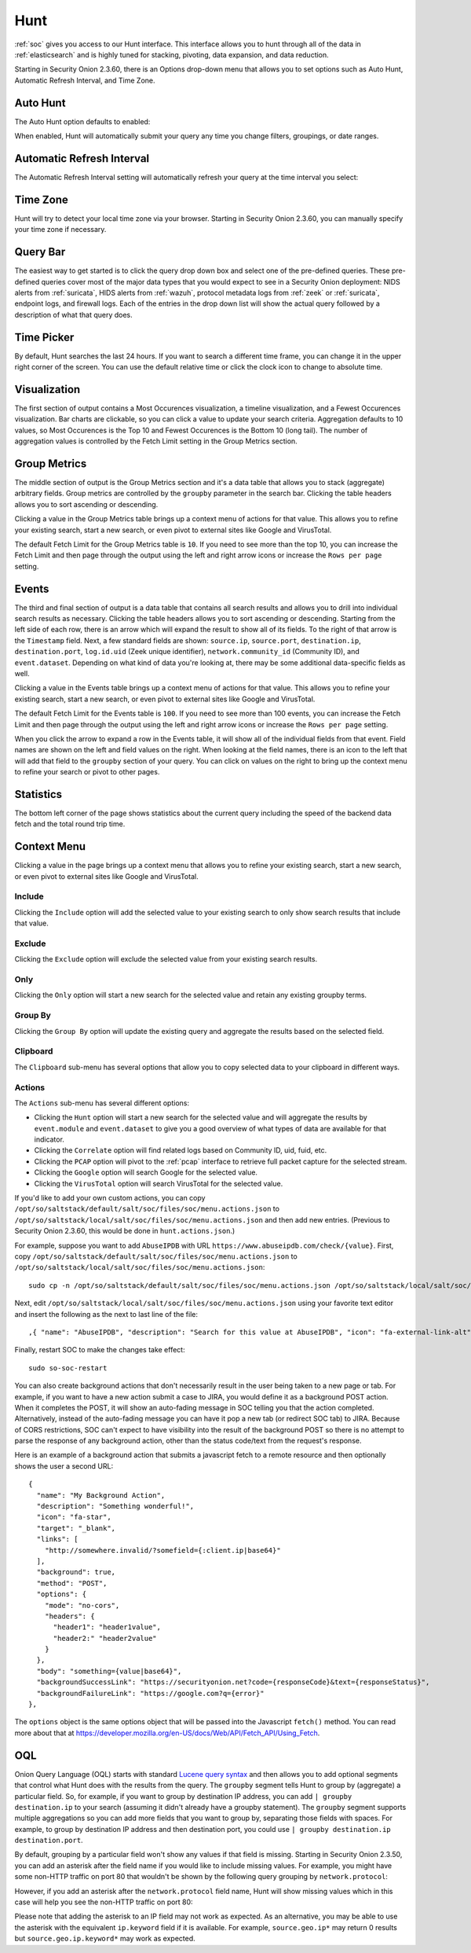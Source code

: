.. _hunt:

Hunt
====

:ref:`soc` gives you access to our Hunt interface. This interface allows you to hunt through all of the data in :ref:`elasticsearch` and is highly tuned for stacking, pivoting, data expansion, and data reduction.

.. image:: images/hunt.png
  :target: _images/hunt.png

Starting in Security Onion 2.3.60, there is an Options drop-down menu that allows you to set options such as Auto Hunt, Automatic Refresh Interval, and Time Zone.

Auto Hunt
---------

The Auto Hunt option defaults to enabled:

.. image:: https://user-images.githubusercontent.com/1659467/94722720-af05d380-0325-11eb-9139-ce49c3a549cf.png
  :target: https://user-images.githubusercontent.com/1659467/94722720-af05d380-0325-11eb-9139-ce49c3a549cf.png

When enabled, Hunt will automatically submit your query any time you change filters, groupings, or date ranges.

Automatic Refresh Interval
--------------------------

The Automatic Refresh Interval setting will automatically refresh your query at the time interval you select:

.. image:: images/soc-automatic-refresh-interval.png
  :target: _images/soc-automatic-refresh-interval.png

Time Zone
---------

Hunt will try to detect your local time zone via your browser. Starting in Security Onion 2.3.60, you can manually specify your time zone if necessary.

Query Bar
---------
The easiest way to get started is to click the query drop down box and select one of the pre-defined queries. These pre-defined queries cover most of the major data types that you would expect to see in a Security Onion deployment: NIDS alerts from :ref:`suricata`, HIDS alerts from :ref:`wazuh`, protocol metadata logs from :ref:`zeek` or :ref:`suricata`, endpoint logs, and firewall logs. Each of the entries in the drop down list will show the actual query followed by a description of what that query does.

.. image:: https://user-images.githubusercontent.com/1659467/94723168-5256e880-0326-11eb-8952-37804962d526.png
  :target: https://user-images.githubusercontent.com/1659467/94723168-5256e880-0326-11eb-8952-37804962d526.png

Time Picker
-----------

By default, Hunt searches the last 24 hours. If you want to search a different time frame, you can change it in the upper right corner of the screen. You can use the default relative time or click the clock icon to change to absolute time.

.. image:: https://user-images.githubusercontent.com/1659467/94723208-64388b80-0326-11eb-959b-5ecfcd51fb9c.png
  :target: https://user-images.githubusercontent.com/1659467/94723208-64388b80-0326-11eb-959b-5ecfcd51fb9c.png

Visualization
-------------

The first section of output contains a Most Occurences visualization, a timeline visualization, and a Fewest Occurences visualization. Bar charts are clickable, so you can click a value to update your search criteria. Aggregation defaults to 10 values, so Most Occurences is the Top 10 and Fewest Occurences is the Bottom 10 (long tail). The number of aggregation values is controlled by the Fetch Limit setting in the Group Metrics section.

.. image:: https://user-images.githubusercontent.com/1659467/94723255-74506b00-0326-11eb-872f-9229e8efd9ac.png
  :target: https://user-images.githubusercontent.com/1659467/94723255-74506b00-0326-11eb-872f-9229e8efd9ac.png

Group Metrics
-------------

The middle section of output is the Group Metrics section and it's a data table that allows you to stack (aggregate) arbitrary fields. Group metrics are controlled by the ``groupby`` parameter in the search bar. Clicking the table headers allows you to sort ascending or descending. 

Clicking a value in the Group Metrics table brings up a context menu of actions for that value. This allows you to refine your existing search, start a new search, or even pivot to external sites like Google and VirusTotal.

The default Fetch Limit for the Group Metrics table is ``10``. If you need to see more than the top 10, you can increase the Fetch Limit and then page through the output using the left and right arrow icons or increase the ``Rows per page`` setting.

.. image:: images/hunt-group-metrics.png
  :target: _images/hunt-group-metrics.png

Events
------

The third and final section of output is a data table that contains all search results and allows you to drill into individual search results as necessary. Clicking the table headers allows you to sort ascending or descending. Starting from the left side of each row, there is an arrow which will expand the result to show all of its fields. To the right of that arrow is the ``Timestamp`` field. Next, a few standard fields are shown: ``source.ip``, ``source.port``, ``destination.ip``, ``destination.port``, ``log.id.uid`` (Zeek unique identifier), ``network.community_id`` (Community ID), and ``event.dataset``. Depending on what kind of data you're looking at, there may be some additional data-specific fields as well. 

Clicking a value in the Events table brings up a context menu of actions for that value. This allows you to refine your existing search, start a new search, or even pivot to external sites like Google and VirusTotal.

The default Fetch Limit for the Events table is ``100``. If you need to see more than 100 events, you can increase the Fetch Limit and then page through the output using the left and right arrow icons or increase the ``Rows per page`` setting.

.. image:: images/hunt-events.png
  :target: _images/hunt-events.png

When you click the arrow to expand a row in the Events table, it will show all of the individual fields from that event. Field names are shown on the left and field values on the right. When looking at the field names, there is an icon to the left that will add that field to the ``groupby`` section of your query. You can click on values on the right to bring up the context menu to refine your search or pivot to other pages. 

.. image:: images/hunt-expanded.png
  :target: _images/hunt-expanded.png

Statistics
----------

The bottom left corner of the page shows statistics about the current query including the speed of the backend data fetch and the total round trip time.

.. image:: https://user-images.githubusercontent.com/1659467/92963000-ca28a600-f43f-11ea-99ff-9a69604b03d0.png
  :target: https://user-images.githubusercontent.com/1659467/92963000-ca28a600-f43f-11ea-99ff-9a69604b03d0.png

Context Menu
------------

Clicking a value in the page brings up a context menu that allows you to refine your existing search, start a new search, or even pivot to external sites like Google and VirusTotal. 

Include
~~~~~~~

Clicking the ``Include`` option will add the selected value to your existing search to only show search results that include that value.

Exclude
~~~~~~~

Clicking the ``Exclude`` option will exclude the selected value from your existing search results.

Only
~~~~

Clicking the ``Only`` option will start a new search for the selected value and retain any existing groupby terms.

Group By
~~~~~~~~

Clicking the ``Group By`` option will update the existing query and aggregate the results based on the selected field.

Clipboard
~~~~~~~~~

The ``Clipboard`` sub-menu has several options that allow you to copy selected data to your clipboard in different ways.

Actions
~~~~~~~

The ``Actions`` sub-menu has several different options:

- Clicking the ``Hunt`` option will start a new search for the selected value and will aggregate the results by ``event.module`` and ``event.dataset`` to give you a good overview of what types of data are available for that indicator.

- Clicking the ``Correlate`` option will find related logs based on Community ID, uid, fuid, etc.

- Clicking the ``PCAP`` option will pivot to the :ref:`pcap` interface to retrieve full packet capture for the selected stream.

- Clicking the ``Google`` option will search Google for the selected value.

- Clicking the ``VirusTotal`` option will search VirusTotal for the selected value.

If you'd like to add your own custom actions, you can copy ``/opt/so/saltstack/default/salt/soc/files/soc/menu.actions.json`` to ``/opt/so/saltstack/local/salt/soc/files/soc/menu.actions.json`` and then add new entries. (Previous to Security Onion 2.3.60, this would be done in ``hunt.actions.json``.)

For example, suppose you want to add ``AbuseIPDB`` with URL ``https://www.abuseipdb.com/check/{value}``. First, copy ``/opt/so/saltstack/default/salt/soc/files/soc/menu.actions.json`` to ``/opt/so/saltstack/local/salt/soc/files/soc/menu.actions.json``:

::

  sudo cp -n /opt/so/saltstack/default/salt/soc/files/soc/menu.actions.json /opt/so/saltstack/local/salt/soc/files/soc/menu.actions.json


Next, edit ``/opt/so/saltstack/local/salt/soc/files/soc/menu.actions.json`` using your favorite text editor and insert the following as the next to last line of the file:

::

  ,{ "name": "AbuseIPDB", "description": "Search for this value at AbuseIPDB", "icon": "fa-external-link-alt", "target": "_blank","links": [ "https://www.abuseipdb.com/check/{value}" ]}


Finally, restart SOC to make the changes take effect:

::

  sudo so-soc-restart
  
You can also create background actions that don't necessarily result in the user being taken to a new page or tab. For example, if you want to have a new action submit a case to JIRA, you would define it as a background POST action. When it completes the POST, it will show an auto-fading message in SOC telling you that the action completed. Alternatively, instead of the auto-fading message you can have it pop a new tab (or redirect SOC tab) to JIRA. Because of CORS restrictions, SOC can't expect to have visibility into the result of the background POST so there is no attempt to parse the response of any background action, other than the status code/text from the request's response.

Here is an example of a background action that submits a javascript fetch to a remote resource and then optionally shows the user a second URL:

::

  { 
    "name": "My Background Action", 
    "description": "Something wonderful!", 
    "icon": "fa-star", 
    "target": "_blank", 
    "links": [
      "http://somewhere.invalid/?somefield={:client.ip|base64}"
    ],
    "background": true, 
    "method": "POST", 
    "options": { 
      "mode": "no-cors", 
      "headers": { 
        "header1": "header1value",
        "header2:" "header2value" 
      }
    }, 
    "body": "something={value|base64}",
    "backgroundSuccessLink": "https://securityonion.net?code={responseCode}&text={responseStatus}",
    "backgroundFailureLink": "https://google.com?q={error}"
  },
  
The ``options`` object is the same options object that will be passed into the Javascript ``fetch()`` method. You can read more about that at `<https://developer.mozilla.org/en-US/docs/Web/API/Fetch_API/Using_Fetch>`_.

OQL
---

Onion Query Language (OQL) starts with standard `Lucene query syntax <https://lucene.apache.org/core/2_9_4/queryparsersyntax.html>`_ and then allows you to add optional segments that control what Hunt does with the results from the query. The ``groupby`` segment tells Hunt to group by (aggregate) a particular field. So, for example, if you want to group by destination IP address, you can add ``| groupby destination.ip`` to your search (assuming it didn't already have a groupby statement). The ``groupby`` segment supports multiple aggregations so you can add more fields that you want to group by, separating those fields with spaces. For example, to group by destination IP address and then destination port, you could use ``| groupby destination.ip destination.port``.

By default, grouping by a particular field won't show any values if that field is missing. Starting in Security Onion 2.3.50, you can add an asterisk after the field name if you would like to include missing values. For example, you might have some non-HTTP traffic on port 80 that wouldn't be shown by the following query grouping by ``network.protocol``:

.. image:: images/hunt-groupby-default.png
  :target: _images/hunt-groupby-default.png

However, if you add an asterisk after the ``network.protocol`` field name, Hunt will show missing values which in this case will help you see the non-HTTP traffic on port 80:

.. image:: images/hunt-groupby-asterisk.png
  :target: _images/hunt-groupby-asterisk.png

Please note that adding the asterisk to an IP field may not work as expected. As an alternative, you may be able to use the asterisk with the equivalent ``ip.keyword`` field if it is available. For example, ``source.geo.ip*`` may return 0 results but ``source.geo.ip.keyword*`` may work as expected.
